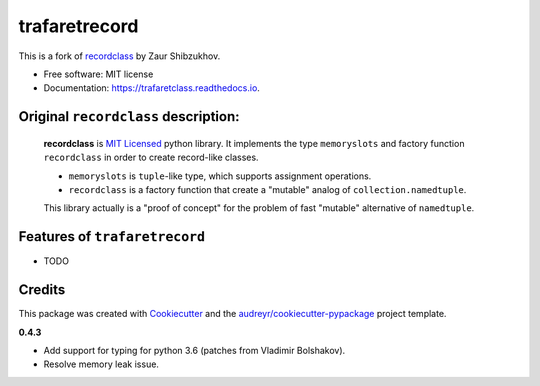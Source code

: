 ==============
trafaretrecord
==============

.. image:: https://travis-ci.org/vovanbo/trafaretrecord.svg?branch=master
        :target: https://travis-ci.org/vovanbo/trafaretrecord

.. image:: https://pyup.io/repos/github/vovanbo/trafaretrecord/shield.svg
        :target: https://pyup.io/repos/github/vovanbo/trafaretrecord/
        :alt: Updates

.. image:: https://pyup.io/repos/github/vovanbo/trafaretrecord/python-3-shield.svg
        :target: https://pyup.io/repos/github/vovanbo/trafaretrecord/
        :alt: Python 3

This is a fork of recordclass_ by Zaur Shibzukhov.

* Free software: MIT license
* Documentation: https://trafaretclass.readthedocs.io.

Original ``recordclass`` description:
-------------------------------------

    **recordclass** is `MIT Licensed <http://opensource.org/licenses/MIT>`_ python library.
    It implements the type ``memoryslots`` and factory function ``recordclass``
    in order to create record-like classes.

    * ``memoryslots`` is ``tuple``-like type, which supports assignment operations.
    * ``recordclass`` is a factory function that create a "mutable" analog of
      ``collection.namedtuple``.

    This library actually is a "proof of concept" for the problem of fast "mutable"
    alternative of ``namedtuple``.

Features of ``trafaretrecord``
------------------------------

* TODO

Credits
-------

This package was created with Cookiecutter_ and the `audreyr/cookiecutter-pypackage`_ project template.

.. _recordclass: https://bitbucket.org/intellimath/recordclass
.. _Cookiecutter: https://github.com/audreyr/cookiecutter
.. _`audreyr/cookiecutter-pypackage`: https://github.com/audreyr/cookiecutter-pypackage

**0.4.3**

* Add support for typing for python 3.6 (patches from Vladimir Bolshakov).
* Resolve memory leak issue.



